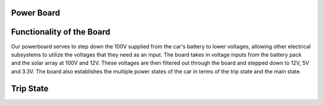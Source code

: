 Power Board
====

Functionality of the Board
====
Our powerboard serves to step down the 100V supplied from the car's battery to lower voltages, allowing other electrical subsystems to utilize the voltages that they need as an input. The board takes in voltage inputs from the battery pack and the solar array at 100V and 12V. These voltages are then filtered out through the board and stepped down to 12V, 5V and 3.3V. The board also establishes the multiple power states of the car in terms of the trip state and the main state.

Trip State
=====

